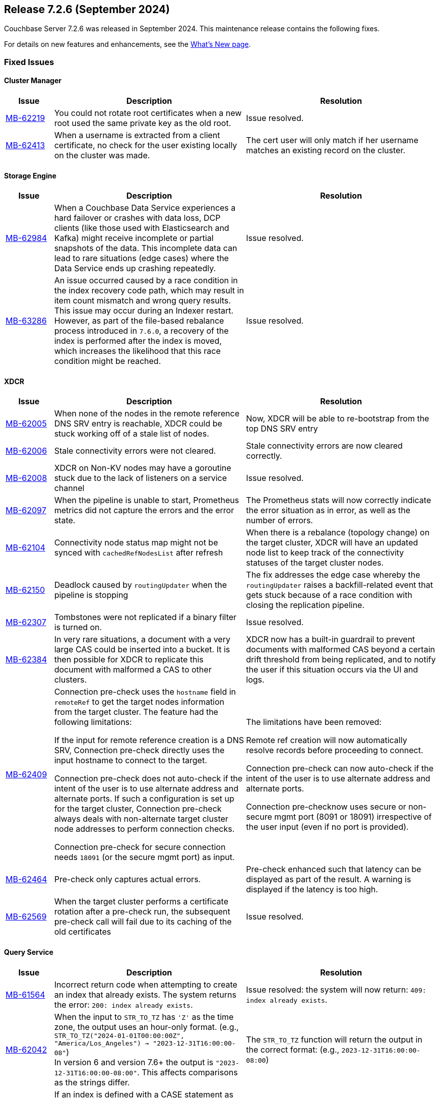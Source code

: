 [#release-726]
== Release 7.2.6 (September 2024)

Couchbase Server 7.2.6 was released in September 2024.
This maintenance release contains the following fixes.

For details on new features and enhancements, see the  xref:introduction:whats-new.adoc[What's New page].


=== Fixed Issues

==== Cluster Manager
[#table-fixed-issues-726-cluster-manager, cols="10,40,40"]
|===
|Issue | Description | Resolution

| https://jira.issues.couchbase.com/browse/MB-62219[MB-62219]
| You could not rotate root certificates when a new root used the same private key as the old root.
| Issue resolved.

| https://jira.issues.couchbase.com/browse/MB-62413[MB-62413]
| When a username is extracted from a client certificate, no check for the user existing locally on the cluster was made.
| The cert user will only match if her username matches an existing record on the cluster.

|===

==== Storage Engine
[#table-fixed-issues-726-storage-engine, cols="10,40,40"]
|===
|Issue | Description | Resolution

| https://jira.issues.couchbase.com/browse/MB-62984[MB-62984]
| When a Couchbase Data Service experiences a hard failover or crashes with data loss, DCP clients (like those used with Elasticsearch and Kafka) might receive incomplete or partial snapshots of the data. This incomplete data can lead to  rare situations (edge cases) where the Data Service ends up crashing repeatedly.
| Issue resolved.

| https://jira.issues.couchbase.com/browse/MB-63286[MB-63286]
| An issue occurred caused by a race condition in the index recovery code path, which may result in item count mismatch and wrong query results. This  issue may occur during an Indexer restart.  However, as part of the file-based rebalance process introduced in `7.6.0`, a recovery of the index is performed after the index is moved, which increases the likelihood that this race condition might be reached.
| Issue resolved.

|===



==== XDCR

[#table-fixed-issues-726-xdcr, cols="10,40,40"]
|===
|Issue | Description | Resolution

| https://jira.issues.couchbase.com/browse/MB-62005[MB-62005]
| When none of the nodes in the remote reference DNS SRV entry is reachable, XDCR could be stuck working off of a stale list of nodes.
| Now, XDCR will be able to re-bootstrap from the top DNS SRV entry

| https://jira.issues.couchbase.com/browse/MB-62006[MB-62006]
| Stale connectivity errors were not cleared.
| Stale connectivity errors are now cleared correctly.

| https://jira.issues.couchbase.com/browse/MB-62008[MB-62008]
| XDCR on Non-KV nodes may have a goroutine stuck due to the lack of listeners on a service channel
| Issue resolved.

| https://jira.issues.couchbase.com/browse/MB-62097[MB-62097]
| When the pipeline is unable to start, Prometheus metrics did not capture the errors and the error state.
| The Prometheus stats will now correctly indicate the error situation as in error, as  well as the number of errors.

| https://jira.issues.couchbase.com/browse/MB-62104[MB-62104]
| Connectivity node status map might not be synced with `cachedRefNodesList` after refresh
| When there is a rebalance (topology change) on the target cluster, XDCR will have an updated node list to keep track of the connectivity statuses of the target cluster nodes.

| https://jira.issues.couchbase.com/browse/MB-62150[MB-62150]
| Deadlock caused by `routingUpdater` when the pipeline is stopping
| The fix addresses the edge case whereby the `routingUpdater` raises a backfill-related event that gets stuck because of a race condition with closing the replication pipeline.

| https://jira.issues.couchbase.com/browse/MB-62307[MB-62307]
| Tombstones were not replicated if a binary filter is turned on.
| Issue resolved.

| https://jira.issues.couchbase.com/browse/MB-62384[MB-62384]
| In very rare situations, a document with a very large CAS could be inserted into a bucket. It is then possible for XDCR to replicate this document with malformed a CAS to other clusters.
|  XDCR now has a built-in guardrail to prevent documents with malformed CAS beyond a certain drift threshold from being replicated, and to notify the user if this situation occurs via the UI and logs.

| https://jira.issues.couchbase.com/browse/MB-62409[MB-62409]
| Connection pre-check uses the `hostname` field in `remoteRef` to get the target nodes information from the target cluster.
The feature had the following limitations:

If the input for remote reference creation is a DNS SRV,
  Connection pre-check directly uses the input hostname to connect to the target.

Connection pre-check does not  auto-check if the intent of the user is to use alternate address and alternate ports.
  If such a configuration is set up for the target cluster,
  Connection pre-check always deals with non-alternate target cluster node addresses to perform connection checks.

Connection pre-check for secure connection needs `18091` (or the secure mgmt port) as input.

| The limitations have been removed:

Remote ref creation will now automatically resolve records before proceeding to connect.

 Connection pre-check can now auto-check if the intent of the user is to use alternate address and alternate ports.

Connection pre-checknow uses secure or non-secure mgmt port (8091 or 18091) irrespective of the user input (even if no port is provided).

| https://jira.issues.couchbase.com/browse/MB-62464[MB-62464]
| Pre-check only captures actual errors.
| Pre-check enhanced such that latency can be displayed as part of the result. A warning is displayed if the latency is too high.

| https://jira.issues.couchbase.com/browse/MB-62569[MB-62569]
| When the target cluster performs a certificate rotation after a pre-check run, the subsequent pre-check call will fail due to its caching of the old certificates
| Issue resolved.

|===


==== Query Service

[#table-fixed-issues-726-query-service, cols="10,40,40"]
|===
|Issue | Description | Resolution


| https://jira.issues.couchbase.com/browse/MB-61564[MB-61564]
| Incorrect return code when attempting to create an index that already exists.
The system returns the error: `200: index already exists`.
| Issue resolved: the system will now return: `409: index already exists`.


| https://jira.issues.couchbase.com/browse/MB-62042[MB-62042]
| When the input to `STR_TO_TZ` has `'Z'` as the time zone, the output uses an hour-only format.
  (e.g., `STR_TO_TZ("2024-01-01T00:00:00Z", "America/Los_Angeles") -> "2023-12-31T16:00:00-08"`) +
  In version 6 and version 7.6+ the output is `"2023-12-31T16:00:00-08:00"`.
  This affects comparisons as the strings differ.
| The `STR_TO_TZ` function will return the output in the correct format: (e.g., `2023-12-31T16:00:00-08:00`)

| https://jira.issues.couchbase.com/browse/MB-63016[MB-63016]
| If an index is defined with a CASE statement as an index key, and the CASE statement contains a `not-equal` expression, and the same CASE statement is used in the projection clause of a query, then the covering index scan is not done properly.
| Issue resolved: we now use covering index scan appropriately.

| https://jira.issues.couchbase.com/browse/MB-63091[MB-63091]
| When a remote operation is performed – (e.g., obtaining completed_requests entries from remote nodes  when selecting from `system:completed_requests`), the constructed `creds` parameter isn't properly URL-encoded.
| Issue resolved; parameter is encoded correctly.

| https://jira.issues.couchbase.com/browse/MB-63414[MB-63414]
| If memory_quota is set to a value and Query uses a non-covered array index, it can result in Request has exceeded memory quota error.
| Issue resolved.

|===


==== Eventing Service

[#table-fixed-issues-726-eventing-service, cols="10,40,40"]
|===
|Issue | Description | Resolution

| https://jira.issues.couchbase.com/browse/MB-61877[MB-61877]
| Incorrect CRC-64 encoded value for string argument
| Fixed encoding when the input string contains a null terminator.

|===


==== Analytics Service
[#table-fixed-issues-726-analytics-service, cols="10,40,40"]
|===
|Issue | Description | Resolution

| https://jira.issues.couchbase.com/browse/MB-61493[MB-61493]
| When the Analytics Couchbase link is recovered after encountering a failure, the link status might falsely indicate that the service is still down.
| Issue resolved.

| https://jira.issues.couchbase.com/browse/MB-61764[MB-61764]
| In certain circumstances, a query can fail with an internal error during compilation when an `IN` clause is used in a subquery in combination with other conditions and aggregation operations.
The cause of the failure is due to encountering an intermediate query plan that the compiler does not account for.
| Issue resolved.
|===










